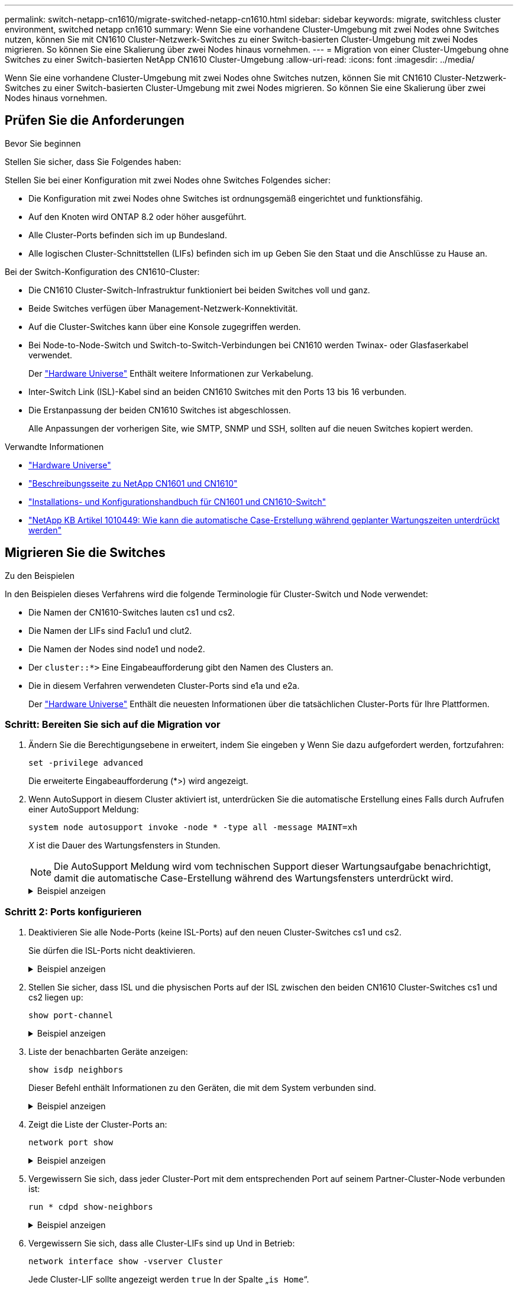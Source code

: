 ---
permalink: switch-netapp-cn1610/migrate-switched-netapp-cn1610.html 
sidebar: sidebar 
keywords: migrate, switchless cluster environment, switched netapp cn1610 
summary: Wenn Sie eine vorhandene Cluster-Umgebung mit zwei Nodes ohne Switches nutzen, können Sie mit CN1610 Cluster-Netzwerk-Switches zu einer Switch-basierten Cluster-Umgebung mit zwei Nodes migrieren. So können Sie eine Skalierung über zwei Nodes hinaus vornehmen. 
---
= Migration von einer Cluster-Umgebung ohne Switches zu einer Switch-basierten NetApp CN1610 Cluster-Umgebung
:allow-uri-read: 
:icons: font
:imagesdir: ../media/


[role="lead"]
Wenn Sie eine vorhandene Cluster-Umgebung mit zwei Nodes ohne Switches nutzen, können Sie mit CN1610 Cluster-Netzwerk-Switches zu einer Switch-basierten Cluster-Umgebung mit zwei Nodes migrieren. So können Sie eine Skalierung über zwei Nodes hinaus vornehmen.



== Prüfen Sie die Anforderungen

.Bevor Sie beginnen
Stellen Sie sicher, dass Sie Folgendes haben:

Stellen Sie bei einer Konfiguration mit zwei Nodes ohne Switches Folgendes sicher:

* Die Konfiguration mit zwei Nodes ohne Switches ist ordnungsgemäß eingerichtet und funktionsfähig.
* Auf den Knoten wird ONTAP 8.2 oder höher ausgeführt.
* Alle Cluster-Ports befinden sich im `up` Bundesland.
* Alle logischen Cluster-Schnittstellen (LIFs) befinden sich im `up` Geben Sie den Staat und die Anschlüsse zu Hause an.


Bei der Switch-Konfiguration des CN1610-Cluster:

* Die CN1610 Cluster-Switch-Infrastruktur funktioniert bei beiden Switches voll und ganz.
* Beide Switches verfügen über Management-Netzwerk-Konnektivität.
* Auf die Cluster-Switches kann über eine Konsole zugegriffen werden.
* Bei Node-to-Node-Switch und Switch-to-Switch-Verbindungen bei CN1610 werden Twinax- oder Glasfaserkabel verwendet.
+
Der https://hwu.netapp.com/["Hardware Universe"^] Enthält weitere Informationen zur Verkabelung.

* Inter-Switch Link (ISL)-Kabel sind an beiden CN1610 Switches mit den Ports 13 bis 16 verbunden.
* Die Erstanpassung der beiden CN1610 Switches ist abgeschlossen.
+
Alle Anpassungen der vorherigen Site, wie SMTP, SNMP und SSH, sollten auf die neuen Switches kopiert werden.



.Verwandte Informationen
* http://hwu.netapp.com["Hardware Universe"^]
* http://support.netapp.com/NOW/download/software/cm_switches_ntap/["Beschreibungsseite zu NetApp CN1601 und CN1610"^]
* https://library.netapp.com/ecm/ecm_download_file/ECMP1118645["Installations- und Konfigurationshandbuch für CN1601 und CN1610-Switch"^]
* https://kb.netapp.com/Advice_and_Troubleshooting/Data_Storage_Software/ONTAP_OS/How_to_suppress_automatic_case_creation_during_scheduled_maintenance_windows["NetApp KB Artikel 1010449: Wie kann die automatische Case-Erstellung während geplanter Wartungszeiten unterdrückt werden"^]




== Migrieren Sie die Switches

.Zu den Beispielen
In den Beispielen dieses Verfahrens wird die folgende Terminologie für Cluster-Switch und Node verwendet:

* Die Namen der CN1610-Switches lauten cs1 und cs2.
* Die Namen der LIFs sind Faclu1 und clut2.
* Die Namen der Nodes sind node1 und node2.
* Der `cluster::*>` Eine Eingabeaufforderung gibt den Namen des Clusters an.
* Die in diesem Verfahren verwendeten Cluster-Ports sind e1a und e2a.
+
Der https://hwu.netapp.com/["Hardware Universe"^] Enthält die neuesten Informationen über die tatsächlichen Cluster-Ports für Ihre Plattformen.





=== Schritt: Bereiten Sie sich auf die Migration vor

. Ändern Sie die Berechtigungsebene in erweitert, indem Sie eingeben `y` Wenn Sie dazu aufgefordert werden, fortzufahren:
+
`set -privilege advanced`

+
Die erweiterte Eingabeaufforderung (*>) wird angezeigt.

. Wenn AutoSupport in diesem Cluster aktiviert ist, unterdrücken Sie die automatische Erstellung eines Falls durch Aufrufen einer AutoSupport Meldung:
+
`system node autosupport invoke -node * -type all -message MAINT=xh`

+
_X_ ist die Dauer des Wartungsfensters in Stunden.

+

NOTE: Die AutoSupport Meldung wird vom technischen Support dieser Wartungsaufgabe benachrichtigt, damit die automatische Case-Erstellung während des Wartungsfensters unterdrückt wird.

+
.Beispiel anzeigen
[%collapsible]
====
Mit dem folgenden Befehl wird die automatische Case-Erstellung für zwei Stunden unterdrückt:

[listing]
----
cluster::*> system node autosupport invoke -node * -type all -message MAINT=2h
----
====




=== Schritt 2: Ports konfigurieren

. Deaktivieren Sie alle Node-Ports (keine ISL-Ports) auf den neuen Cluster-Switches cs1 und cs2.
+
Sie dürfen die ISL-Ports nicht deaktivieren.

+
.Beispiel anzeigen
[%collapsible]
====
Das folgende Beispiel zeigt, dass die Node-Ports 1 bis 12 auf Switch cs1 deaktiviert sind:

[listing]
----

(cs1)> enable
(cs1)# configure
(cs1)(Config)# interface 0/1-0/12
(cs1)(Interface 0/1-0/12)# shutdown
(cs1)(Interface 0/1-0/12)# exit
(cs1)(Config)# exit
----
Das folgende Beispiel zeigt, dass die Node-Ports 1 bis 12 auf Switch cs2 deaktiviert sind:

[listing]
----

(c2)> enable
(cs2)# configure
(cs2)(Config)# interface 0/1-0/12
(cs2)(Interface 0/1-0/12)# shutdown
(cs2)(Interface 0/1-0/12)# exit
(cs2)(Config)# exit
----
====
. Stellen Sie sicher, dass ISL und die physischen Ports auf der ISL zwischen den beiden CN1610 Cluster-Switches cs1 und cs2 liegen `up`:
+
`show port-channel`

+
.Beispiel anzeigen
[%collapsible]
====
Das folgende Beispiel zeigt, dass es sich um die ISL-Ports handelt `up` Schalter cs1 ein:

[listing]
----

(cs1)# show port-channel 3/1
Local Interface................................ 3/1
Channel Name................................... ISL-LAG
Link State..................................... Up
Admin Mode..................................... Enabled
Type........................................... Static
Load Balance Option............................ 7
(Enhanced hashing mode)

Mbr    Device/       Port      Port
Ports  Timeout       Speed     Active
------ ------------- --------- -------
0/13   actor/long    10G Full  True
       partner/long
0/14   actor/long    10G Full  True
       partner/long
0/15   actor/long    10G Full  True
       partner/long
0/16   actor/long    10G Full  True
       partner/long
----
Das folgende Beispiel zeigt, dass es sich um die ISL-Ports handelt `up` Schalter cs2 ein:

[listing]
----

(cs2)# show port-channel 3/1
Local Interface................................ 3/1
Channel Name................................... ISL-LAG
Link State..................................... Up
Admin Mode..................................... Enabled
Type........................................... Static
Load Balance Option............................ 7
(Enhanced hashing mode)

Mbr    Device/       Port      Port
Ports  Timeout       Speed     Active
------ ------------- --------- -------
0/13   actor/long    10G Full  True
       partner/long
0/14   actor/long    10G Full  True
       partner/long
0/15   actor/long    10G Full  True
       partner/long
0/16   actor/long    10G Full  True
       partner/long
----
====
. Liste der benachbarten Geräte anzeigen:
+
`show isdp neighbors`

+
Dieser Befehl enthält Informationen zu den Geräten, die mit dem System verbunden sind.

+
.Beispiel anzeigen
[%collapsible]
====
Im folgenden Beispiel sind die benachbarten Geräte auf Switch cs1 aufgeführt:

[listing]
----

(cs1)# show isdp neighbors
Capability Codes: R - Router, T - Trans Bridge, B - Source Route Bridge,
                  S - Switch, H - Host, I - IGMP, r - Repeater
Device ID              Intf         Holdtime  Capability   Platform  Port ID
---------------------- ------------ --------- ------------ --------- ------------
cs2                    0/13         11        S            CN1610    0/13
cs2                    0/14         11        S            CN1610    0/14
cs2                    0/15         11        S            CN1610    0/15
cs2                    0/16         11        S            CN1610    0/16
----
Im folgenden Beispiel sind die benachbarten Geräte auf Switch cs2 aufgeführt:

[listing]
----

(cs2)# show isdp neighbors
Capability Codes: R - Router, T - Trans Bridge, B - Source Route Bridge,
                  S - Switch, H - Host, I - IGMP, r - Repeater
Device ID              Intf         Holdtime  Capability   Platform  Port ID
---------------------- ------------ --------- ------------ --------- ------------
cs1                    0/13         11        S            CN1610    0/13
cs1                    0/14         11        S            CN1610    0/14
cs1                    0/15         11        S            CN1610    0/15
cs1                    0/16         11        S            CN1610    0/16
----
====
. Zeigt die Liste der Cluster-Ports an:
+
`network port show`

+
.Beispiel anzeigen
[%collapsible]
====
Im folgenden Beispiel werden die verfügbaren Cluster-Ports angezeigt:

[listing]
----

cluster::*> network port show -ipspace Cluster
Node: node1
                                                                       Ignore
                                                  Speed(Mbps) Health   Health
Port      IPspace      Broadcast Domain Link MTU  Admin/Oper  Status   Status
--------- ------------ ---------------- ---- ---- ----------- -------- ------
e0a       Cluster      Cluster          up   9000  auto/10000 healthy  false
e0b       Cluster      Cluster          up   9000  auto/10000 healthy  false
e0c       Cluster      Cluster          up   9000  auto/10000 healthy  false
e0d       Cluster      Cluster          up   9000  auto/10000 healthy  false
e4a       Cluster      Cluster          up   9000  auto/10000 healthy  false
e4b       Cluster      Cluster          up   9000  auto/10000 healthy  false

Node: node2
                                                                       Ignore
                                                  Speed(Mbps) Health   Health
Port      IPspace      Broadcast Domain Link MTU  Admin/Oper  Status   Status
--------- ------------ ---------------- ---- ---- ----------- -------- ------
e0a       Cluster      Cluster          up   9000  auto/10000 healthy  false
e0b       Cluster      Cluster          up   9000  auto/10000 healthy  false
e0c       Cluster      Cluster          up   9000  auto/10000 healthy  false
e0d       Cluster      Cluster          up   9000  auto/10000 healthy  false
e4a       Cluster      Cluster          up   9000  auto/10000 healthy  false
e4b       Cluster      Cluster          up   9000  auto/10000 healthy  false
12 entries were displayed.
----
====
. Vergewissern Sie sich, dass jeder Cluster-Port mit dem entsprechenden Port auf seinem Partner-Cluster-Node verbunden ist:
+
`run * cdpd show-neighbors`

+
.Beispiel anzeigen
[%collapsible]
====
Das folgende Beispiel zeigt, dass Cluster-Ports e1a und e2a mit demselben Port auf ihrem Cluster-Partner-Node verbunden sind:

[listing]
----

cluster::*> run * cdpd show-neighbors
2 entries were acted on.

Node: node1
Local  Remote          Remote                 Remote           Hold  Remote
Port   Device          Interface              Platform         Time  Capability
------ --------------- ---------------------- ---------------- ----- ----------
e1a    node2           e1a                    FAS3270           137   H
e2a    node2           e2a                    FAS3270           137   H


Node: node2

Local  Remote          Remote                 Remote           Hold  Remote
Port   Device          Interface              Platform         Time  Capability
------ --------------- ---------------------- ---------------- ----- ----------
e1a    node1           e1a                    FAS3270           161   H
e2a    node1           e2a                    FAS3270           161   H
----
====
. Vergewissern Sie sich, dass alle Cluster-LIFs sind `up` Und in Betrieb:
+
`network interface show -vserver Cluster`

+
Jede Cluster-LIF sollte angezeigt werden `true` In der Spalte „`is Home`“.

+
.Beispiel anzeigen
[%collapsible]
====
[listing]
----

cluster::*> network interface show -vserver Cluster
            Logical    Status     Network       Current       Current Is
Vserver     Interface  Admin/Oper Address/Mask  Node          Port    Home
----------- ---------- ---------- ------------- ------------- ------- ----
node1
            clus1      up/up      10.10.10.1/16 node1         e1a     true
            clus2      up/up      10.10.10.2/16 node1         e2a     true
node2
            clus1      up/up      10.10.11.1/16 node2         e1a     true
            clus2      up/up      10.10.11.2/16 node2         e2a     true

4 entries were displayed.
----
====
+

NOTE: Die folgenden Änderungs- und Migrationsbefehle in den Schritten 10 bis 13 müssen vom lokalen Node aus ausgeführt werden.

. Vergewissern Sie sich, dass alle Cluster-Ports vorhanden sind `up`:
+
`network port show -ipspace Cluster`

+
.Beispiel anzeigen
[%collapsible]
====
[listing]
----
cluster::*> network port show -ipspace Cluster

                                       Auto-Negot  Duplex     Speed (Mbps)
Node   Port   Role         Link  MTU   Admin/Oper  Admin/Oper Admin/Oper
------ ------ ------------ ----- ----- ----------- ---------- ------------
node1
       e1a    clus1        up    9000  true/true  full/full   auto/10000
       e2a    clus2        up    9000  true/true  full/full   auto/10000
node2
       e1a    clus1        up    9000  true/true  full/full   auto/10000
       e2a    clus2        up    9000  true/true  full/full   auto/10000

4 entries were displayed.
----
====
. Stellen Sie die ein `-auto-revert` Parameter an `false` Auf Cluster LIFs clue1 und clu2 zu beiden Knoten:
+
`network interface modify`

+
.Beispiel anzeigen
[%collapsible]
====
[listing]
----

cluster::*> network interface modify -vserver node1 -lif clus1 -auto-revert false
cluster::*> network interface modify -vserver node1 -lif clus2 -auto-revert false
cluster::*> network interface modify -vserver node2 -lif clus1 -auto-revert false
cluster::*> network interface modify -vserver node2 -lif clus2 -auto-revert false
----
====
+

NOTE: Verwenden Sie für Version 8.3 und höher den folgenden Befehl: `network interface modify -vserver Cluster -lif * -auto-revert false`

. Überprüfen Sie die Konnektivität der Remote-Cluster-Schnittstellen:


[role="tabbed-block"]
====
.ONTAP 9.9.1 und höher
--
Sie können das verwenden `network interface check cluster-connectivity` Befehl, um eine Zugriffsprüfung für die Cluster-Konnektivität zu starten und dann Details anzuzeigen:

`network interface check cluster-connectivity start` Und `network interface check cluster-connectivity show`

[listing, subs="+quotes"]
----
cluster1::*> *network interface check cluster-connectivity start*
----
*HINWEIS:* Warten Sie einige Sekunden, bevor Sie den Befehl ausführen `show`, um die Details anzuzeigen.

[listing, subs="+quotes"]
----
cluster1::*> *network interface check cluster-connectivity show*
                                  Source           Destination      Packet
Node   Date                       LIF              LIF              Loss
------ -------------------------- ---------------- ---------------- -----------
node1
       3/5/2022 19:21:18 -06:00   node1_clus2      node2-clus1      none
       3/5/2022 19:21:20 -06:00   node1_clus2      node2_clus2      none
node2
       3/5/2022 19:21:18 -06:00   node2_clus2      node1_clus1      none
       3/5/2022 19:21:20 -06:00   node2_clus2      node1_clus2      none
----
--
.Alle ONTAP Versionen
--
Sie können für alle ONTAP Versionen auch den verwenden `cluster ping-cluster -node <name>` Befehl zum Überprüfen der Konnektivität:

`cluster ping-cluster -node <name>`

[listing, subs="+quotes"]
----
cluster1::*> *cluster ping-cluster -node local*
Host is node2
Getting addresses from network interface table...
Cluster node1_clus1 169.254.209.69 node1 e0a
Cluster node1_clus2 169.254.49.125 node1 e0b
Cluster node2_clus1 169.254.47.194 node2 e0a
Cluster node2_clus2 169.254.19.183 node2 e0b
Local = 169.254.47.194 169.254.19.183
Remote = 169.254.209.69 169.254.49.125
Cluster Vserver Id = 4294967293
Ping status:
....
Basic connectivity succeeds on 4 path(s)
Basic connectivity fails on 0 path(s)
................
Detected 9000 byte MTU on 4 path(s):
Local 169.254.47.194 to Remote 169.254.209.69
Local 169.254.47.194 to Remote 169.254.49.125
Local 169.254.19.183 to Remote 169.254.209.69
Local 169.254.19.183 to Remote 169.254.49.125
Larger than PMTU communication succeeds on 4 path(s)
RPC status:
2 paths up, 0 paths down (tcp check)
2 paths up, 0 paths down (udp check)
----
--
====
. [[step10]] Migration von clus1 zu Port e2a auf der Konsole jedes Knotens:
+
`network interface migrate`

+
.Beispiel anzeigen
[%collapsible]
====
Das folgende Beispiel zeigt den Prozess der Migration von Faclu1 zu Anschluss e2a auf node1 und node2:

[listing]
----

cluster::*> network interface migrate -vserver node1 -lif clus1 -source-node node1 -dest-node node1 -dest-port e2a
cluster::*> network interface migrate -vserver node2 -lif clus1 -source-node node2 -dest-node node2 -dest-port e2a
----
====
+

NOTE: Verwenden Sie für Version 8.3 und höher den folgenden Befehl: `network interface migrate -vserver Cluster -lif clus1 -destination-node node1 -destination-port e2a`

. Vergewissern Sie sich, dass die Migration stattgefunden hat:
+
`network interface show -vserver Cluster`

+
.Beispiel anzeigen
[%collapsible]
====
Im folgenden Beispiel wird überprüft, ob Faclu1 zu Port e2a auf node1 und node2 migriert wird:

[listing]
----

cluster::*> network interface show -vserver Cluster
            Logical    Status     Network       Current       Current Is
Vserver     Interface  Admin/Oper Address/Mask  Node          Port    Home
----------- ---------- ---------- ------------- ------------- ------- ----
node1
            clus1      up/up    10.10.10.1/16   node1         e2a     false
            clus2      up/up    10.10.10.2/16   node1         e2a     true
node2
            clus1      up/up    10.10.11.1/16   node2         e2a     false
            clus2      up/up    10.10.11.2/16   node2         e2a     true

4 entries were displayed.
----
====
. Fahren Sie Cluster-Port e1a auf beiden Knoten herunter:
+
`network port modify`

+
.Beispiel anzeigen
[%collapsible]
====
Das folgende Beispiel zeigt, wie der Port e1a auf node1 und node2 heruntergefahren wird:

[listing]
----

cluster::*> network port modify -node node1 -port e1a -up-admin false
cluster::*> network port modify -node node2 -port e1a -up-admin false
----
====
. Überprüfen Sie den Portstatus:
+
`network port show`

+
.Beispiel anzeigen
[%collapsible]
====
Das folgende Beispiel zeigt, dass der Anschluss e1a lautet `down` Auf Knoten 1 und Knoten 2:

[listing]
----

cluster::*> network port show -role cluster
                                      Auto-Negot  Duplex     Speed (Mbps)
Node   Port   Role         Link   MTU Admin/Oper  Admin/Oper Admin/Oper
------ ------ ------------ ---- ----- ----------- ---------- ------------
node1
       e1a    clus1        down  9000  true/true  full/full   auto/10000
       e2a    clus2        up    9000  true/true  full/full   auto/10000
node2
       e1a    clus1        down  9000  true/true  full/full   auto/10000
       e2a    clus2        up    9000  true/true  full/full   auto/10000

4 entries were displayed.
----
====
. Trennen Sie das Kabel vom Cluster-Port e1a in Node1, und verbinden sie dann e1a mit Port 1 am Cluster-Switch cs1. Verwenden Sie dabei die geeignete Verkabelung, die von den CN1610-Switches unterstützt wird.
+
Der link:https://hwu.netapp.com/Switch/Index["Hardware Universe"^] Enthält weitere Informationen zur Verkabelung.

. Trennen Sie das Kabel vom Cluster-Port e1a auf node2, und verbinden sie dann e1a mit Port 2 am Cluster-Switch cs1. Verwenden Sie dabei die geeignete Verkabelung, die von den CN1610-Switches unterstützt wird.
. Aktivieren Sie alle Node-Ports auf Cluster-Switch cs1.
+
.Beispiel anzeigen
[%collapsible]
====
Das folgende Beispiel zeigt, dass die Ports 1 bis 12 auf Switch cs1 aktiviert sind:

[listing]
----

(cs1)# configure
(cs1)(Config)# interface 0/1-0/12
(cs1)(Interface 0/1-0/12)# no shutdown
(cs1)(Interface 0/1-0/12)# exit
(cs1)(Config)# exit
----
====
. Aktivieren Sie den ersten Cluster-Port e1a auf jedem Knoten:
+
`network port modify`

+
.Beispiel anzeigen
[%collapsible]
====
Das folgende Beispiel zeigt, wie der Port e1a auf node1 und node2 aktiviert wird:

[listing]
----

cluster::*> network port modify -node node1 -port e1a -up-admin true
cluster::*> network port modify -node node2 -port e1a -up-admin true
----
====
. Vergewissern Sie sich, dass alle Cluster-Ports vorhanden sind `up`:
+
`network port show -ipspace Cluster`

+
.Beispiel anzeigen
[%collapsible]
====
Im folgenden Beispiel werden alle Cluster-Ports angezeigt `up` Auf Knoten 1 und Knoten 2:

[listing]
----

cluster::*> network port show -ipspace Cluster
                                      Auto-Negot  Duplex     Speed (Mbps)
Node   Port   Role         Link   MTU Admin/Oper  Admin/Oper Admin/Oper
------ ------ ------------ ---- ----- ----------- ---------- ------------
node1
       e1a    clus1        up    9000  true/true  full/full   auto/10000
       e2a    clus2        up    9000  true/true  full/full   auto/10000
node2
       e1a    clus1        up    9000  true/true  full/full   auto/10000
       e2a    clus2        up    9000  true/true  full/full   auto/10000

4 entries were displayed.
----
====
. Fazit 1 (der zuvor migriert wurde) auf beiden Knoten zu e1a zurücksetzen:
+
`network interface revert`

+
.Beispiel anzeigen
[%collapsible]
====
Das folgende Beispiel zeigt, wie der Anschluss Nr. 1 und Nr. 2 auf den Port e1a zurückgesetzt wird:

[listing]
----

cluster::*> network interface revert -vserver node1 -lif clus1
cluster::*> network interface revert -vserver node2 -lif clus1
----
====
+

NOTE: Verwenden Sie für Version 8.3 und höher den folgenden Befehl: `network interface revert -vserver Cluster -lif <nodename_clus<N>>`

. Vergewissern Sie sich, dass alle Cluster-LIFs sind `up`, Betrieb, und Anzeige als `true` In der Spalte „is Home“:
+
`network interface show -vserver Cluster`

+
.Beispiel anzeigen
[%collapsible]
====
Das folgende Beispiel zeigt, dass alle LIFs sind `up` Auf node1 und node2 und dass die "is Home" Spalte Ergebnisse sind `true`:

[listing]
----

cluster::*> network interface show -vserver Cluster
            Logical    Status     Network       Current       Current Is
Vserver     Interface  Admin/Oper Address/Mask  Node          Port    Home
----------- ---------- ---------- ------------- ------------- ------- ----
node1
            clus1      up/up    10.10.10.1/16   node1         e1a     true
            clus2      up/up    10.10.10.2/16   node1         e2a     true
node2
            clus1      up/up    10.10.11.1/16   node2         e1a     true
            clus2      up/up    10.10.11.2/16   node2         e2a     true

4 entries were displayed.
----
====
. Informationen zum Status der Nodes im Cluster anzeigen:
+
`cluster show`

+
.Beispiel anzeigen
[%collapsible]
====
Im folgenden Beispiel werden Informationen über den Systemzustand und die Berechtigung der Nodes im Cluster angezeigt:

[listing]
----

cluster::*> cluster show
Node                 Health  Eligibility   Epsilon
-------------------- ------- ------------  ------------
node1                true    true          false
node2                true    true          false
----
====
. Fazit 2 auf Port e1a auf der Konsole jedes Knotens migrieren:
+
`network interface migrate`

+
.Beispiel anzeigen
[%collapsible]
====
Das folgende Beispiel zeigt den Prozess für die Migration von Fak2 auf Port e1a in Node1 und node2:

[listing]
----

cluster::*> network interface migrate -vserver node1 -lif clus2 -source-node node1 -dest-node node1 -dest-port e1a
cluster::*> network interface migrate -vserver node2 -lif clus2 -source-node node2 -dest-node node2 -dest-port e1a
----
====
+

NOTE: Verwenden Sie für Version 8.3 und höher den folgenden Befehl: `network interface migrate -vserver Cluster -lif node1_clus2 -dest-node node1 -dest-port e1a`

. Vergewissern Sie sich, dass die Migration stattgefunden hat:
+
`network interface show -vserver Cluster`

+
.Beispiel anzeigen
[%collapsible]
====
Im folgenden Beispiel wird überprüft, ob Faclu2 in den Anschluss e1a in den Knoten 1 und node2 migriert wird:

[listing]
----

cluster::*> network interface show -vserver Cluster
            Logical    Status     Network       Current       Current Is
Vserver     Interface  Admin/Oper Address/Mask  Node          Port    Home
----------- ---------- ---------- ------------- ------------- ------- ----
node1
            clus1      up/up    10.10.10.1/16   node1         e1a     true
            clus2      up/up    10.10.10.2/16   node1         e1a     false
node2
            clus1      up/up    10.10.11.1/16   node2         e1a     true
            clus2      up/up    10.10.11.2/16   node2         e1a     false

4 entries were displayed.
----
====
. Fahren Sie Cluster-Port e2a auf beiden Nodes herunter:
+
`network port modify`

+
.Beispiel anzeigen
[%collapsible]
====
Das folgende Beispiel zeigt, wie der Port e2a auf node1 und node2 heruntergefahren wird:

[listing]
----

cluster::*> network port modify -node node1 -port e2a -up-admin false
cluster::*> network port modify -node node2 -port e2a -up-admin false
----
====
. Überprüfen Sie den Portstatus:
+
`network port show`

+
.Beispiel anzeigen
[%collapsible]
====
Das folgende Beispiel zeigt, dass Port e2a ist `down` Auf Knoten 1 und Knoten 2:

[listing]
----

cluster::*> network port show -role cluster
                                      Auto-Negot  Duplex     Speed (Mbps)
Node   Port   Role         Link   MTU Admin/Oper  Admin/Oper Admin/Oper
------ ------ ------------ ---- ----- ----------- ---------- ------------
node1
       e1a    clus1        up    9000  true/true  full/full   auto/10000
       e2a    clus2        down  9000  true/true  full/full   auto/10000
node2
       e1a    clus1        up    9000  true/true  full/full   auto/10000
       e2a    clus2        down  9000  true/true  full/full   auto/10000

4 entries were displayed.
----
====
. Trennen Sie das Kabel vom Cluster-Port e2a auf node1, und verbinden sie dann e2a mit Port 1 am Cluster-Switch cs2. Verwenden Sie dabei die geeignete Verkabelung, die von den CN1610-Switches unterstützt wird.
. Trennen Sie das Kabel vom Cluster-Port e2a auf node2, und verbinden sie dann e2a mit Port 2 am Cluster-Switch cs2. Verwenden Sie dabei die geeignete Verkabelung, die von den CN1610-Switches unterstützt wird.
. Aktivieren Sie alle Node-Ports auf Cluster-Switch cs2.
+
.Beispiel anzeigen
[%collapsible]
====
Das folgende Beispiel zeigt, dass die Ports 1 bis 12 auf Switch cs2 aktiviert sind:

[listing]
----

(cs2)# configure
(cs2)(Config)# interface 0/1-0/12
(cs2)(Interface 0/1-0/12)# no shutdown
(cs2)(Interface 0/1-0/12)# exit
(cs2)(Config)# exit
----
====
. Aktivieren Sie den zweiten Cluster-Port e2a auf jedem Knoten.
+
.Beispiel anzeigen
[%collapsible]
====
Das folgende Beispiel zeigt, wie der Port e2a auf node1 und node2 aktiviert wird:

[listing]
----

cluster::*> network port modify -node node1 -port e2a -up-admin true
cluster::*> network port modify -node node2 -port e2a -up-admin true
----
====
. Vergewissern Sie sich, dass alle Cluster-Ports vorhanden sind `up`:
+
`network port show -ipspace Cluster`

+
.Beispiel anzeigen
[%collapsible]
====
Im folgenden Beispiel werden alle Cluster-Ports angezeigt `up` Auf Knoten 1 und Knoten 2:

[listing]
----

cluster::*> network port show -ipspace Cluster
                                      Auto-Negot  Duplex     Speed (Mbps)
Node   Port   Role         Link   MTU Admin/Oper  Admin/Oper Admin/Oper
------ ------ ------------ ---- ----- ----------- ---------- ------------
node1
       e1a    clus1        up    9000  true/true  full/full   auto/10000
       e2a    clus2        up    9000  true/true  full/full   auto/10000
node2
       e1a    clus1        up    9000  true/true  full/full   auto/10000
       e2a    clus2        up    9000  true/true  full/full   auto/10000

4 entries were displayed.
----
====
. Schluss2 (der zuvor migriert wurde) auf beiden Knoten zu e2a zurücksetzen:
+
`network interface revert`

+
.Beispiel anzeigen
[%collapsible]
====
Das folgende Beispiel zeigt, wie man clu2 auf den Port e2a auf node1 und node2 zurücksetzt:

[listing]
----

cluster::*> network interface revert -vserver node1 -lif clus2
cluster::*> network interface revert -vserver node2 -lif clus2
----
====
+

NOTE: Für Release 8.3 und höher lauten die Befehle:
`cluster::*> network interface revert -vserver Cluster -lif node1_clus2` Und
`cluster::*> network interface revert -vserver Cluster -lif node2_clus2`





=== Schritt 3: Schließen Sie die Konfiguration ab

. Vergewissern Sie sich, dass alle Schnittstellen angezeigt werden `true` In der Spalte „is Home“:
+
`network interface show -vserver Cluster`

+
.Beispiel anzeigen
[%collapsible]
====
Das folgende Beispiel zeigt, dass alle LIFs sind `up` Auf node1 und node2 und dass die "is Home" Spalte Ergebnisse sind `true`:

[listing]
----

cluster::*> network interface show -vserver Cluster

             Logical    Status     Network            Current     Current Is
Vserver      Interface  Admin/Oper Address/Mask       Node        Port    Home
-----------  ---------- ---------- ------------------ ----------- ------- ----
node1
             clus1      up/up      10.10.10.1/16      node1       e1a     true
             clus2      up/up      10.10.10.2/16      node1       e2a     true
node2
             clus1      up/up      10.10.11.1/16      node2       e1a     true
             clus2      up/up      10.10.11.2/16      node2       e2a     true
----
====
. Überprüfen Sie die Konnektivität der Remote-Cluster-Schnittstellen:


[role="tabbed-block"]
====
.ONTAP 9.9.1 und höher
--
Sie können das verwenden `network interface check cluster-connectivity` Befehl, um eine Zugriffsprüfung für die Cluster-Konnektivität zu starten und dann Details anzuzeigen:

`network interface check cluster-connectivity start` Und `network interface check cluster-connectivity show`

[listing, subs="+quotes"]
----
cluster1::*> *network interface check cluster-connectivity start*
----
*HINWEIS:* Warten Sie einige Sekunden, bevor Sie den Befehl ausführen `show`, um die Details anzuzeigen.

[listing, subs="+quotes"]
----
cluster1::*> *network interface check cluster-connectivity show*
                                  Source           Destination      Packet
Node   Date                       LIF              LIF              Loss
------ -------------------------- ---------------- ---------------- -----------
node1
       3/5/2022 19:21:18 -06:00   node1_clus2      node2-clus1      none
       3/5/2022 19:21:20 -06:00   node1_clus2      node2_clus2      none
node2
       3/5/2022 19:21:18 -06:00   node2_clus2      node1_clus1      none
       3/5/2022 19:21:20 -06:00   node2_clus2      node1_clus2      none
----
--
.Alle ONTAP Versionen
--
Sie können für alle ONTAP Versionen auch den verwenden `cluster ping-cluster -node <name>` Befehl zum Überprüfen der Konnektivität:

`cluster ping-cluster -node <name>`

[listing, subs="+quotes"]
----
cluster1::*> *cluster ping-cluster -node local*
Host is node2
Getting addresses from network interface table...
Cluster node1_clus1 169.254.209.69 node1 e0a
Cluster node1_clus2 169.254.49.125 node1 e0b
Cluster node2_clus1 169.254.47.194 node2 e0a
Cluster node2_clus2 169.254.19.183 node2 e0b
Local = 169.254.47.194 169.254.19.183
Remote = 169.254.209.69 169.254.49.125
Cluster Vserver Id = 4294967293
Ping status:
....
Basic connectivity succeeds on 4 path(s)
Basic connectivity fails on 0 path(s)
................
Detected 9000 byte MTU on 4 path(s):
Local 169.254.47.194 to Remote 169.254.209.69
Local 169.254.47.194 to Remote 169.254.49.125
Local 169.254.19.183 to Remote 169.254.209.69
Local 169.254.19.183 to Remote 169.254.49.125
Larger than PMTU communication succeeds on 4 path(s)
RPC status:
2 paths up, 0 paths down (tcp check)
2 paths up, 0 paths down (udp check)
----
--
====
. [[step3]] Stellen Sie sicher, dass beide Knoten zwei Verbindungen zu jedem Switch haben:
+
`show isdp neighbors`

+
.Beispiel anzeigen
[%collapsible]
====
Das folgende Beispiel zeigt die entsprechenden Ergebnisse für beide Switches:

[listing]
----

(cs1)# show isdp neighbors
Capability Codes: R - Router, T - Trans Bridge, B - Source Route Bridge,
                  S - Switch, H - Host, I - IGMP, r - Repeater
Device ID              Intf         Holdtime  Capability   Platform  Port ID
---------------------- ------------ --------- ------------ --------- ------------
node1                  0/1          132       H            FAS3270   e1a
node2                  0/2          163       H            FAS3270   e1a
cs2                    0/13         11        S            CN1610    0/13
cs2                    0/14         11        S            CN1610    0/14
cs2                    0/15         11        S            CN1610    0/15
cs2                    0/16         11        S            CN1610    0/16

(cs2)# show isdp neighbors
Capability Codes: R - Router, T - Trans Bridge, B - Source Route Bridge,
                  S - Switch, H - Host, I - IGMP, r - Repeater
Device ID              Intf         Holdtime  Capability   Platform  Port ID
---------------------- ------------ --------- ------------ --------- ------------
node1                  0/1          132       H            FAS3270   e2a
node2                  0/2          163       H            FAS3270   e2a
cs1                    0/13         11        S            CN1610    0/13
cs1                    0/14         11        S            CN1610    0/14
cs1                    0/15         11        S            CN1610    0/15
cs1                    0/16         11        S            CN1610    0/16
----
====
. Informationen zu den Geräten in Ihrer Konfiguration anzeigen:
+
`network device discovery show`

. Deaktivieren Sie die Konfigurationseinstellungen mit zwei Nodes ohne Switches auf beiden Nodes mithilfe des erweiterten Befehls „Privilege“:
+
`network options detect-switchless modify`

+
.Beispiel anzeigen
[%collapsible]
====
Das folgende Beispiel zeigt, wie die Konfigurationseinstellungen ohne Switches deaktiviert werden:

[listing]
----

cluster::*> network options detect-switchless modify -enabled false
----
====
+

NOTE: überspringen Sie diesen Schritt für Version 9.2 und höher, da die Konfiguration automatisch konvertiert wird.

. Vergewissern Sie sich, dass die Einstellungen deaktiviert sind:
+
`network options detect-switchless-cluster show`

+
.Beispiel anzeigen
[%collapsible]
====
Der `false` Die Ausgabe im folgenden Beispiel zeigt, dass die Konfigurationseinstellungen deaktiviert sind:

[listing]
----

cluster::*> network options detect-switchless-cluster show
Enable Switchless Cluster Detection: false
----
====
+

NOTE: Für Version 9.2 und höher, warten Sie bis `Enable Switchless Cluster` Ist auf FALSE gesetzt. Dies kann bis zu drei Minuten dauern.

. Konfigurieren Sie Cluster clue1 und clu2, um jeden Knoten automatisch zurückzusetzen und zu bestätigen.
+
.Beispiel anzeigen
[%collapsible]
====
[listing]
----

cluster::*> network interface modify -vserver node1 -lif clus1 -auto-revert true
cluster::*> network interface modify -vserver node1 -lif clus2 -auto-revert true
cluster::*> network interface modify -vserver node2 -lif clus1 -auto-revert true
cluster::*> network interface modify -vserver node2 -lif clus2 -auto-revert true
----
====
+

NOTE: Verwenden Sie für Version 8.3 und höher den folgenden Befehl: `network interface modify -vserver Cluster -lif * -auto-revert true` Um die automatische Umrüstung auf allen Nodes im Cluster zu aktivieren.

. Überprüfen Sie den Status der Node-Mitglieder im Cluster:
+
`cluster show`

+
.Beispiel anzeigen
[%collapsible]
====
Das folgende Beispiel zeigt Informationen über den Systemzustand und die Berechtigung der Nodes im Cluster:

[listing]
----

cluster::*> cluster show
Node                 Health  Eligibility   Epsilon
-------------------- ------- ------------  ------------
node1                true    true          false
node2                true    true          false
----
====
. Wenn Sie die automatische Erstellung eines Cases unterdrückten, können Sie sie erneut aktivieren, indem Sie eine AutoSupport Meldung aufrufen:
+
`system node autosupport invoke -node * -type all -message MAINT=END`

+
.Beispiel anzeigen
[%collapsible]
====
[listing]
----
cluster::*> system node autosupport invoke -node * -type all -message MAINT=END
----
====
. Ändern Sie die Berechtigungsebene zurück in den Administrator:
+
`set -privilege admin`


